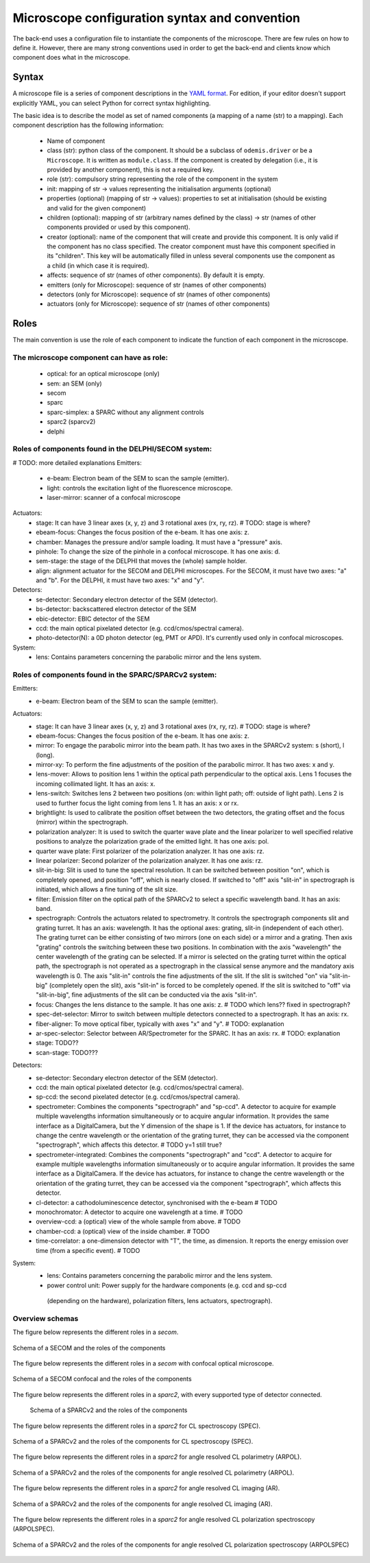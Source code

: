**********************************************
Microscope configuration syntax and convention
**********************************************

The back-end uses a configuration file to instantiate the components of the
microscope. There are few rules on how to define it. However, there are many
strong conventions used in order to get the back-end and clients know which
component does what in the microscope.

Syntax
======

A microscope file is a series of component descriptions in the `YAML format <http://www.yaml.org/spec/1.2/spec.html>`_.
For edition, if your editor doesn't support explicitly YAML, you can select Python for correct syntax highlighting.

The basic idea is to describe the model as set of named components (a mapping of
a name (str) to a mapping). Each component description has the following information:

 * Name of component
 * class (str): python class of the component. It should be a subclass of 
   ``odemis.driver`` or be a ``Microscope``. It is written as ``module.class``.
   If the component is created by delegation (i.e., it is provided by another
   component), this is not a required key.
 * role (str): compulsory string representing the role of the component in the system
 * init: mapping of str → values representing the initialisation arguments (optional)
 * properties (optional) (mapping of str → values): properties to set at initialisation (should be existing and valid for the given component)
 * children (optional): mapping of str (arbitrary names defined by the class)
   → str (names of other components provided or used by this component). 
 * creator (optional): name of the component that will create and provide this 
   component. It is only valid if the component has no class specified. The
   creator component must have this component specified in its "children". 
   This key will be automatically filled in unless several components 
   use the component as a child (in which case it is required).
 * affects: sequence of str (names of other components). By default it is empty.
 * emitters (only for Microscope): sequence of str (names of other components)
 * detectors (only for Microscope): sequence of str (names of other components)
 * actuators (only for Microscope): sequence of str (names of other components)

Roles
=====

The main convention is use the role of each component to indicate the function
of each component in the microscope.

The microscope component can have as role:
------------------------------------------
 * optical: for an optical microscope (only)
 * sem: an SEM (only)
 * secom
 * sparc
 * sparc-simplex: a SPARC without any alignment controls
 * sparc2 (sparcv2)
 * delphi

Roles of components found in the DELPHI/SECOM system:
----------------------------------------------------------------------------------
# TODO: more detailed explanations
Emitters:
 * e-beam: Electron beam of the SEM to scan the sample (emitter).
 * light: controls the excitation light of the fluorescence microscope.
 * laser-mirror: scanner of a confocal microscope

Actuators:
 * stage: It can have 3 linear axes (x, y, z) and 3 rotational axes (rx, ry, rz). # TODO: stage is where?
 * ebeam-focus: Changes the focus position of the e-beam. It has one axis: z.
 * chamber: Manages the pressure and/or sample loading. It must have a "pressure" axis.
 * pinhole: To change the size of the pinhole in a confocal microscope. It has one axis: d.
 * sem-stage: the stage of the DELPHI that moves the (whole) sample holder.
 * align: alignment actuator for the SECOM and DELPHI microscopes.
   For the SECOM, it must have two axes: "a" and "b".
   For the DELPHI, it must have two axes: "x" and "y".

Detectors:
 * se-detector: Secondary electron detector of the SEM (detector).
 * bs-detector: backscattered electron detector of the SEM
 * ebic-detector: EBIC detector of the SEM
 * ccd: the main optical pixelated detector (e.g. ccd/cmos/spectral camera).
 * photo-detector(N): a 0D photon detector (eg, PMT or APD). It's currently used
   only in confocal microscopes.

System:
 * lens: Contains parameters concerning the parabolic mirror and the lens system.

Roles of components found in the SPARC/SPARCv2 system:
-----------------------------------------------------------------------------------
Emitters:
 * e-beam: Electron beam of the SEM to scan the sample (emitter).

Actuators:
 * stage: It can have 3 linear axes (x, y, z) and 3 rotational axes (rx, ry, rz). # TODO: stage is where?
 * ebeam-focus: Changes the focus position of the e-beam. It has one axis: z.
 * mirror: To engage the parabolic mirror into the beam path.
   It has two axes in the SPARCv2 system: s (short), l (long).
 * mirror-xy: To perform the fine adjustments of the position of the parabolic mirror.
   It has two axes: x and y.
 * lens-mover: Allows to position lens 1 within the optical path perpendicular to the optical axis.
   Lens 1 focuses the incoming collimated light. It has an axis: x.
 * lens-switch: Switches lens 2 between two positions (on: within light path; off: outside of light path).
   Lens 2 is used to further focus the light coming from lens 1. It has an axis: x or rx.
 * brightlight: Is used to calibrate the position offset between the two detectors, the grating offset and
   the focus (mirror) within the spectrograph.
 * polarization analyzer: It is used to switch the quarter wave plate and the linear polarizer to well
   specified relative positions to analyze the polarization grade of the emitted light. It has one axis: pol.
 * quarter wave plate: First polarizer of the polarization analyzer. It has one axis: rz.
 * linear polarizer: Second polarizer of the polarization analyzer. It has one axis: rz.
 * slit-in-big: Slit is used to tune the spectral resolution. It can be switched between position "on",
   which is completely opened, and position "off", which is nearly closed. If switched to "off" axis "slit-in"
   in spectrograph is initiated, which allows a fine tuning of the slit size.
 * filter: Emission filter on the optical path of the SPARCv2 to select a specific wavelength band.
   It has an axis: band.
 * spectrograph: Controls the actuators related to spectrometry. It controls the spectrograph
   components slit and grating turret.
   It has an axis: wavelength.
   It has the optional axes: grating, slit-in (independent of each other).
   The grating turret can be either consisting of two mirrors (one on each side) or a mirror and
   a grating. Then axis "grating" controls the switching between these two positions.
   In combination with the axis "wavelength" the center wavelength of the grating can be selected.
   If a mirror is selected on the grating turret within the optical path, the spectrograph is not
   operated as a spectrograph in the classical sense anymore and the mandatory axis wavelength is 0.
   The axis "slit-in" controls the fine adjustments of the slit. If the slit is switched "on" via "slit-in-big"
   (completely open the slit), axis "slit-in" is forced to be completely opened.
   If the slit is switched to "off" via "slit-in-big", fine adjustments of the slit can be conducted via
   the axis "slit-in".
 * focus: Changes the lens distance to the sample. It has one axis: z. # TODO which lens?? fixed in spectrograph?
 * spec-det-selector: Mirror to switch between multiple detectors connected to a spectrograph.
   It has an axis: rx.
 * fiber-aligner: To move optical fiber, typically with axes "x" and "y". # TODO: explanation
 * ar-spec-selector: Selector between AR/Spectrometer for the SPARC.
   It has an axis: rx. # TODO: explanation
 * stage: TODO??
 * scan-stage: TODO???

Detectors:
 * se-detector: Secondary electron detector of the SEM (detector).
 * ccd: the main optical pixelated detector (e.g. ccd/cmos/spectral camera).
 * sp-ccd: the second pixelated detector (e.g. ccd/cmos/spectral camera).
 * spectrometer: Combines the components "spectrograph" and "sp-ccd".
   A detector to acquire for example multiple wavelengths information
   simultaneously or to acquire angular information.
   It provides the same interface as a DigitalCamera,
   but the Y dimension of the shape is 1. If the device has actuators, for
   instance to change the centre wavelength or the orientation of the grating turret,
   they can be accessed via the component "spectrograph", which affects this detector. # TODO y=1 still true?
 * spectrometer-integrated: Combines the components "spectrograph" and "ccd".
   A detector to acquire for example multiple wavelengths information
   simultaneously or to acquire angular information.
   It provides the same interface as a DigitalCamera.
   If the device has actuators, for
   instance to change the centre wavelength or the orientation of the grating turret,
   they can be accessed via the component "spectrograph", which affects this detector.
 * cl-detector: a cathodoluminescence detector, synchronised with the e-beam # TODO
 * monochromator: A detector to acquire one wavelength at a time. # TODO
 * overview-ccd: a (optical) view of the whole sample from above. # TODO
 * chamber-ccd: a (optical) view of the inside chamber. # TODO
 * time-correlator: a one-dimension detector with "T", the time, as dimension.
   It reports the energy emission over time (from a specific event). # TODO

System:
 * lens: Contains parameters concerning the parabolic mirror and the lens system.
 * power control unit: Power supply for the hardware components (e.g. ccd and sp-ccd
  (depending on the hardware), polarization filters, lens actuators, spectrograph).


Overview schemas
----------------

The figure below represents the different roles in a `secom`.

.. figure:: secom-roles.*
    :width: 50 %
    :align: center

    Schema of a SECOM and the roles of the components

The figure below represents the different roles in a `secom` with confocal optical microscope.

.. figure:: secom-confocal-roles.*
    :width: 50 %
    :align: center

    Schema of a SECOM confocal and the roles of the components



The figure below represents the different roles in a `sparc2`, with every
supported type of detector connected.

.. figure:: sparc2-roles.*
    :width: 100 %
    
    Schema of a SPARCv2 and the roles of the components



The figure below represents the different roles in a `sparc2` for CL spectroscopy (SPEC).

.. figure:: SPARC2_AR.*
    :width: 100 %
    :align: center

    Schema of a SPARCv2 and the roles of the components for CL spectroscopy (SPEC).

The figure below represents the different roles in a `sparc2` for angle resolved CL polarimetry (ARPOL).

.. figure:: SPARC2_ARPOL.*
    :width: 100 %
    :align: center

    Schema of a SPARCv2 and the roles of the components for angle resolved CL polarimetry (ARPOL).

The figure below represents the different roles in a `sparc2` for angle resolved CL imaging (AR).

.. figure:: SPARC2_SPEC.*
    :width: 100 %
    :align: center

    Schema of a SPARCv2 and the roles of the components for angle resolved CL imaging (AR).

The figure below represents the different roles in a `sparc2` for angle resolved CL polarization spectroscopy (ARPOLSPEC).

.. figure:: SPARC2_ARPOLSPEC.*
    :width: 100 %
    :align: center

    Schema of a SPARCv2 and the roles of the components for angle resolved CL polarization spectroscopy (ARPOLSPEC)